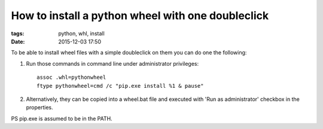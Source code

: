 How to install a python wheel with one doubleclick
##################################################

:tags: python, whl, install
:date: 2015-12-03 17:50


To be able to install wheel files with a simple doubleclick on them you can do one the following:

#. Run those commands in command line under administrator privileges::

       assoc .whl=pythonwheel
       ftype pythonwheel=cmd /c "pip.exe install %1 & pause"

#. Alternatively, they can be copied into a wheel.bat file and executed with 'Run as administrator' checkbox in the properties.

PS pip.exe is assumed to be in the PATH.

